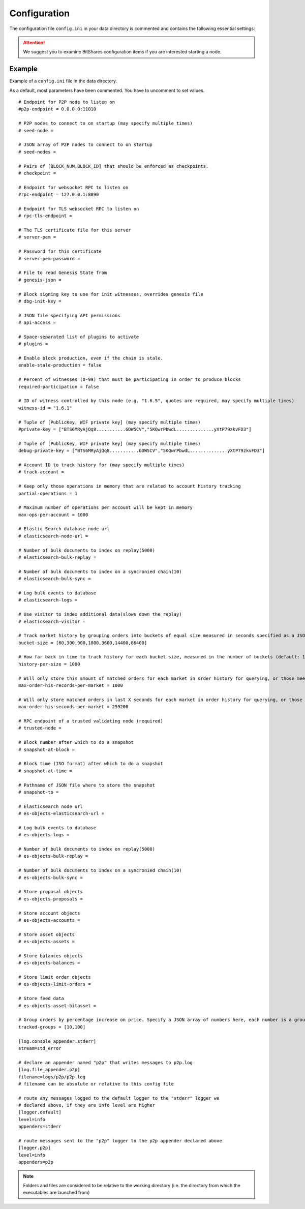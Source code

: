 
.. _bts-config-ini-eg:

Configuration
====================

The configuration file ``config.ini`` in your data directory is commented and contains the following essential settings:

.. attention:: We suggest you to examine BitShares configuration items if you are interested starting a node.  


Example
----------------

Example of a ``config.ini`` file in the data directory.

As a default, most parameters have been commented. You have to uncomment to set values.

::

	# Endpoint for P2P node to listen on
	#p2p-endpoint = 0.0.0.0:11010 

	# P2P nodes to connect to on startup (may specify multiple times)
	# seed-node = 

	# JSON array of P2P nodes to connect to on startup
	# seed-nodes = 

	# Pairs of [BLOCK_NUM,BLOCK_ID] that should be enforced as checkpoints.
	# checkpoint = 

	# Endpoint for websocket RPC to listen on
	#rpc-endpoint = 127.0.0.1:8090

	# Endpoint for TLS websocket RPC to listen on
	# rpc-tls-endpoint = 

	# The TLS certificate file for this server
	# server-pem = 

	# Password for this certificate
	# server-pem-password = 

	# File to read Genesis State from
	# genesis-json = 

	# Block signing key to use for init witnesses, overrides genesis file
	# dbg-init-key = 

	# JSON file specifying API permissions
	# api-access = 

	# Space-separated list of plugins to activate
	# plugins = 

	# Enable block production, even if the chain is stale.
	enable-stale-production = false

	# Percent of witnesses (0-99) that must be participating in order to produce blocks
	required-participation = false

	# ID of witness controlled by this node (e.g. "1.6.5", quotes are required, may specify multiple times)
	witness-id = "1.6.1"

	# Tuple of [PublicKey, WIF private key] (may specify multiple times)
	#private-key = ["BTS6MRyAjQq8...........GDW5CV","5KQwrPbwdL..............yXtP79zkvFD3"]

	# Tuple of [PublicKey, WIF private key] (may specify multiple times)
	debug-private-key = ["BTS6MRyAjQq8...........GDW5CV","5KQwrPbwdL..............yXtP79zkvFD3"]

	# Account ID to track history for (may specify multiple times)
	# track-account = 

	# Keep only those operations in memory that are related to account history tracking
	partial-operations = 1

	# Maximum number of operations per account will be kept in memory
	max-ops-per-account = 1000

	# Elastic Search database node url
	# elasticsearch-node-url = 

	# Number of bulk documents to index on replay(5000)
	# elasticsearch-bulk-replay = 

	# Number of bulk documents to index on a syncronied chain(10)
	# elasticsearch-bulk-sync = 

	# Log bulk events to database
	# elasticsearch-logs = 

	# Use visitor to index additional data(slows down the replay)
	# elasticsearch-visitor = 

	# Track market history by grouping orders into buckets of equal size measured in seconds specified as a JSON array of numbers
	bucket-size = [60,300,900,1800,3600,14400,86400]

	# How far back in time to track history for each bucket size, measured in the number of buckets (default: 1000)
	history-per-size = 1000

	# Will only store this amount of matched orders for each market in order history for querying, or those meet the other option, which has more data (default: 1000)
	max-order-his-records-per-market = 1000

	# Will only store matched orders in last X seconds for each market in order history for querying, or those meet the other option, which has more data (default: 259200 (3 days))
	max-order-his-seconds-per-market = 259200

	# RPC endpoint of a trusted validating node (required)
	# trusted-node = 

	# Block number after which to do a snapshot
	# snapshot-at-block = 

	# Block time (ISO format) after which to do a snapshot
	# snapshot-at-time = 

	# Pathname of JSON file where to store the snapshot
	# snapshot-to = 

	# Elasticsearch node url
	# es-objects-elasticsearch-url = 

	# Log bulk events to database
	# es-objects-logs = 

	# Number of bulk documents to index on replay(5000)
	# es-objects-bulk-replay = 

	# Number of bulk documents to index on a syncronied chain(10)
	# es-objects-bulk-sync = 

	# Store proposal objects
	# es-objects-proposals = 

	# Store account objects
	# es-objects-accounts = 

	# Store asset objects
	# es-objects-assets = 

	# Store balances objects
	# es-objects-balances = 

	# Store limit order objects
	# es-objects-limit-orders = 

	# Store feed data
	# es-objects-asset-bitasset = 

	# Group orders by percentage increase on price. Specify a JSON array of numbers here, each number is a group, number 1 means 0.01%. 
	tracked-groups = [10,100]

	[log.console_appender.stderr]
	stream=std_error

	# declare an appender named "p2p" that writes messages to p2p.log
	[log.file_appender.p2p]
	filename=logs/p2p/p2p.log
	# filename can be absolute or relative to this config file

	# route any messages logged to the default logger to the "stderr" logger we
	# declared above, if they are info level are higher
	[logger.default]
	level=info
	appenders=stderr

	# route messages sent to the "p2p" logger to the p2p appender declared above
	[logger.p2p]
	level=info
	appenders=p2p


	
	
.. Note:: Folders and files are considered to be relative to the working directory (i.e. the directory from which the executables are launched from)

	
